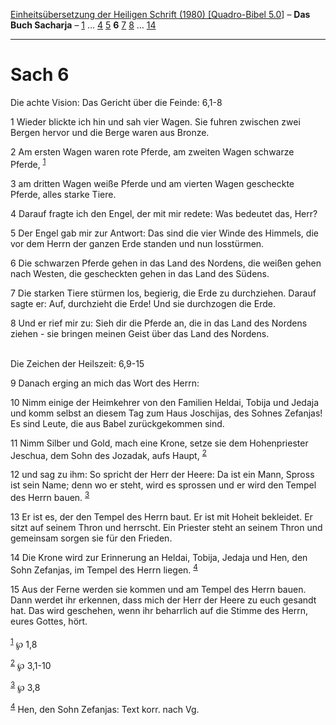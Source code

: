 :PROPERTIES:
:ID:       a5fc2613-43ce-4ec6-b032-a412be1d9f99
:END:
<<navbar>>
[[../index.html][Einheitsübersetzung der Heiligen Schrift (1980)
[Quadro-Bibel 5.0]]] -- *Das Buch Sacharja* -- [[file:Sach_1.html][1]]
... [[file:Sach_4.html][4]] [[file:Sach_5.html][5]] *6*
[[file:Sach_7.html][7]] [[file:Sach_8.html][8]] ...
[[file:Sach_14.html][14]]

--------------

* Sach 6
  :PROPERTIES:
  :CUSTOM_ID: sach-6
  :END:

<<verses>>

<<v1>>
**** Die achte Vision: Das Gericht über die Feinde: 6,1-8
     :PROPERTIES:
     :CUSTOM_ID: die-achte-vision-das-gericht-über-die-feinde-61-8
     :END:
1 Wieder blickte ich hin und sah vier Wagen. Sie fuhren zwischen zwei
Bergen hervor und die Berge waren aus Bronze.

<<v2>>
2 Am ersten Wagen waren rote Pferde, am zweiten Wagen schwarze Pferde,
^{[[#fn1][1]]}

<<v3>>
3 am dritten Wagen weiße Pferde und am vierten Wagen gescheckte Pferde,
alles starke Tiere.

<<v4>>
4 Darauf fragte ich den Engel, der mit mir redete: Was bedeutet das,
Herr?

<<v5>>
5 Der Engel gab mir zur Antwort: Das sind die vier Winde des Himmels,
die vor dem Herrn der ganzen Erde standen und nun losstürmen.

<<v6>>
6 Die schwarzen Pferde gehen in das Land des Nordens, die weißen gehen
nach Westen, die gescheckten gehen in das Land des Südens.

<<v7>>
7 Die starken Tiere stürmen los, begierig, die Erde zu durchziehen.
Darauf sagte er: Auf, durchzieht die Erde! Und sie durchzogen die Erde.

<<v8>>
8 Und er rief mir zu: Sieh dir die Pferde an, die in das Land des
Nordens ziehen - sie bringen meinen Geist über das Land des Nordens.\\
\\

<<v9>>
**** Die Zeichen der Heilszeit: 6,9-15
     :PROPERTIES:
     :CUSTOM_ID: die-zeichen-der-heilszeit-69-15
     :END:
9 Danach erging an mich das Wort des Herrn:

<<v10>>
10 Nimm einige der Heimkehrer von den Familien Heldai, Tobija und Jedaja
und komm selbst an diesem Tag zum Haus Joschijas, des Sohnes Zefanjas!
Es sind Leute, die aus Babel zurückgekommen sind.

<<v11>>
11 Nimm Silber und Gold, mach eine Krone, setze sie dem Hohenpriester
Jeschua, dem Sohn des Jozadak, aufs Haupt, ^{[[#fn2][2]]}

<<v12>>
12 und sag zu ihm: So spricht der Herr der Heere: Da ist ein Mann,
Spross ist sein Name; denn wo er steht, wird es sprossen und er wird den
Tempel des Herrn bauen. ^{[[#fn3][3]]}

<<v13>>
13 Er ist es, der den Tempel des Herrn baut. Er ist mit Hoheit
bekleidet. Er sitzt auf seinem Thron und herrscht. Ein Priester steht an
seinem Thron und gemeinsam sorgen sie für den Frieden.

<<v14>>
14 Die Krone wird zur Erinnerung an Heldai, Tobija, Jedaja und Hen, den
Sohn Zefanjas, im Tempel des Herrn liegen. ^{[[#fn4][4]]}

<<v15>>
15 Aus der Ferne werden sie kommen und am Tempel des Herrn bauen. Dann
werdet ihr erkennen, dass mich der Herr der Heere zu euch gesandt hat.
Das wird geschehen, wenn ihr beharrlich auf die Stimme des Herrn, eures
Gottes, hört.\\
\\

^{[[#fnm1][1]]} ℘ 1,8

^{[[#fnm2][2]]} ℘ 3,1-10

^{[[#fnm3][3]]} ℘ 3,8

^{[[#fnm4][4]]} Hen, den Sohn Zefanjas: Text korr. nach Vg.
